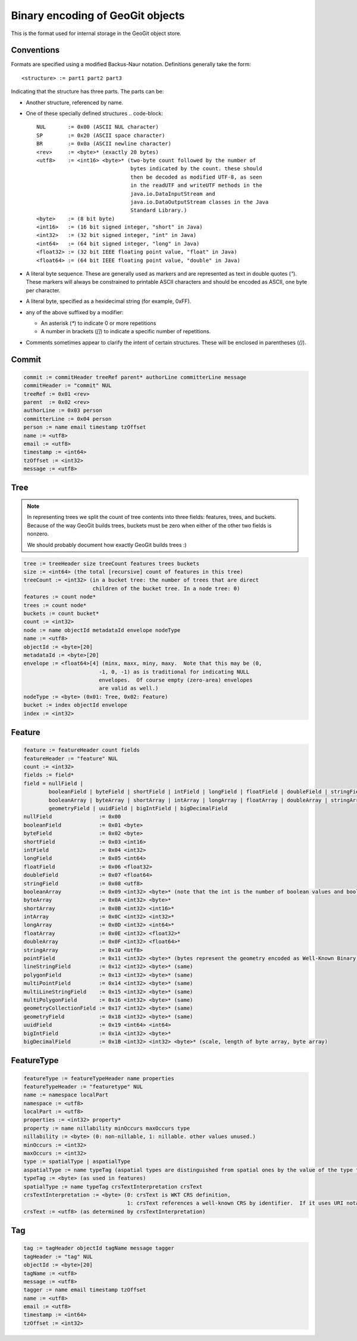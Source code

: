 Binary encoding of GeoGit objects
=================================

This is the format used for internal storage in the GeoGit object store.

Conventions
-----------

Formats are specified using a modified Backus-Naur notation.
Definitions generally take the form::

    <structure> := part1 part2 part3

Indicating that the structure has three parts.
The parts can be:

* Another structure, referenced by name.
* One of these specially defined structures
  .. code-block::

    NUL       := 0x00 (ASCII NUL character)
    SP        := 0x20 (ASCII space character)
    BR        := 0x0a (ASCII newline character)
    <rev>     := <byte>* (exactly 20 bytes)
    <utf8>    := <int16> <byte>* (two-byte count followed by the number of
                                  bytes indicated by the count. these should
                                  then be decoded as modified UTF-8, as seen
                                  in the readUTF and writeUTF methods in the
                                  java.io.DataInputStream and
                                  java.io.DataOutputStream classes in the Java
                                  Standard Library.)
    <byte>    := (8 bit byte)
    <int16>   := (16 bit signed integer, "short" in Java)
    <int32>   := (32 bit signed integer, "int" in Java)
    <int64>   := (64 bit signed integer, "long" in Java)
    <float32> := (32 bit IEEE floating point value, "float" in Java)
    <float64> := (64 bit IEEE floating point value, "double" in Java)

* A literal byte sequence.  These are generally used as markers and are represented as text in double quotes (`"`).
  These markers will always be constrained to printable ASCII characters and should be encoded as ASCII, one byte per character.
* A literal byte, specified as a hexidecimal string (for example, 0xFF).
* any of the above suffixed by a modifier:

  * An asterisk (`*`) to indicate 0 or more repetitions
  * A number in brackets (`[]`) to indicate a specific number of repetitions.
* Comments sometimes appear to clarify the intent of certain structures.
  These will be enclosed in parentheses (`()`).
 
Commit
------

.. code-block::

    commit := commitHeader treeRef parent* authorLine committerLine message
    commitHeader := "commit" NUL
    treeRef := 0x01 <rev>
    parent  := 0x02 <rev>
    authorLine := 0x03 person
    committerLine := 0x04 person
    person := name email timestamp tzOffset
    name := <utf8>
    email := <utf8>
    timestamp := <int64>
    tzOffset := <int32>
    message := <utf8>

Tree
----

.. note:: 
    In representing trees we split the count of tree contents into three fields:
    features, trees, and buckets. Because of the way GeoGit builds trees,
    buckets must be zero when either of the other two fields is nonzero.

    We should probably document how exactly GeoGit builds trees :)

.. code-block:: 

    tree := treeHeader size treeCount features trees buckets
    size := <int64> (the total [recursive] count of features in this tree)
    treeCount := <int32> (in a bucket tree: the number of trees that are direct
                          children of the bucket tree. In a node tree: 0)
    features := count node*
    trees := count node*
    buckets := count bucket*
    count := <int32>
    node := name objectId metadataId envelope nodeType
    name := <utf8>
    objectId := <byte>[20]
    metadataId := <byte>[20]
    envelope := <float64>[4] (minx, maxx, miny, maxy.  Note that this may be (0,
                            -1, 0, -1) as is traditional for indicating NULL
                            envelopes.  Of course empty (zero-area) envelopes
                            are valid as well.)
    nodeType := <byte> (0x01: Tree, 0x02: Feature)
    bucket := index objectId envelope
    index := <int32>

Feature
-------

.. code-block:: 

    feature := featureHeader count fields
    featureHeader := "feature" NUL
    count := <int32>
    fields := field*
    field = nullField |
            booleanField | byteField | shortField | intField | longField | floatField | doubleField | stringField |
            booleanArray | byteArray | shortArray | intArray | longArray | floatArray | doubleArray | stringArray |
            geometryField | uuidField | bigIntField | bigDecimalField
    nullField               := 0x00
    booleanField            := 0x01 <byte>
    byteField               := 0x02 <byte>
    shortField              := 0x03 <int16>
    intField                := 0x04 <int32>
    longField               := 0x05 <int64>
    floatField              := 0x06 <float32>
    doubleField             := 0x07 <float64>
    stringField             := 0x08 <utf8>
    booleanArray            := 0x09 <int32> <byte>* (note that the int is the number of boolean values and booleans are packed to save space. so the number of bytes is actually the count of bits divided by 8)
    byteArray               := 0x0A <int32> <byte>*
    shortArray              := 0x0B <int32> <int16>*
    intArray                := 0x0C <int32> <int32>*
    longArray               := 0x0D <int32> <int64>*
    floatArray              := 0x0E <int32> <float32>*
    doubleArray             := 0x0F <int32> <float64>*
    stringArray             := 0x10 <utf8>
    pointField              := 0x11 <int32> <byte>* (bytes represent the geometry encoded as Well-Known Binary)
    lineStringField         := 0x12 <int32> <byte>* (same)
    polygonField            := 0x13 <int32> <byte>* (same)
    multiPointField         := 0x14 <int32> <byte>* (same)
    multiLineStringField    := 0x15 <int32> <byte>* (same)
    multiPolygonField       := 0x16 <int32> <byte>* (same)
    geometryCollectionField := 0x17 <int32> <byte>* (same)
    geometryField           := 0x18 <int32> <byte>* (same) 
    uuidField               := 0x19 <int64> <int64>
    bigIntField             := 0x1A <int32> <byte>*
    bigDecimalField         := 0x1B <int32> <int32> <byte>* (scale, length of byte array, byte array)

FeatureType
-----------

.. code-block::
    
    featureType := featureTypeHeader name properties
    featureTypeHeader := "featuretype" NUL
    name := namespace localPart
    namespace := <utf8>
    localPart := <utf8>
    properties := <int32> property*
    property := name nillability minOccurs maxOccurs type
    nillability := <byte> (0: non-nillable, 1: nillable. other values unused.)
    minOccurs := <int32>
    maxOccurs := <int32>
    type := spatialType | aspatialType
    aspatialType := name typeTag (aspatial types are distinguished from spatial ones by the value of the type tag)
    typeTag := <byte> (as used in features)
    spatialType := name typeTag crsTextInterpretation crsText
    crsTextInterpretation := <byte> (0: crsText is WKT CRS definition,
                                     1: crsText references a well-known CRS by identifier.  If it uses URI notation ("urn:...") then the axes should be forced to X=Easting, Y=Northing order.)
    crsText := <utf8> (as determined by crsTextInterpretation)

Tag
---

.. code-block::

   tag := tagHeader objectId tagName message tagger
   tagHeader := "tag" NUL
   objectId := <byte>[20]
   tagName := <utf8>
   message := <utf8>
   tagger := name email timestamp tzOffset
   name := <utf8>
   email := <utf8>
   timestamp := <int64>
   tzOffset := <int32>

